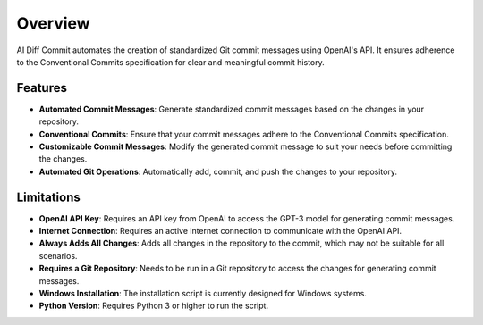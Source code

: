 Overview
========

AI Diff Commit automates the creation of standardized Git commit messages using OpenAI's API. It ensures adherence to the Conventional Commits specification for clear and meaningful commit history.

Features
--------

- **Automated Commit Messages**: Generate standardized commit messages based on the changes in your repository.
- **Conventional Commits**: Ensure that your commit messages adhere to the Conventional Commits specification.
- **Customizable Commit Messages**: Modify the generated commit message to suit your needs before committing the changes.
- **Automated Git Operations**: Automatically add, commit, and push the changes to your repository.

Limitations
-----------

- **OpenAI API Key**: Requires an API key from OpenAI to access the GPT-3 model for generating commit messages.
- **Internet Connection**: Requires an active internet connection to communicate with the OpenAI API.
- **Always Adds All Changes**: Adds all changes in the repository to the commit, which may not be suitable for all scenarios.
- **Requires a Git Repository**: Needs to be run in a Git repository to access the changes for generating commit messages.
- **Windows Installation**: The installation script is currently designed for Windows systems.
- **Python Version**: Requires Python 3 or higher to run the script.
